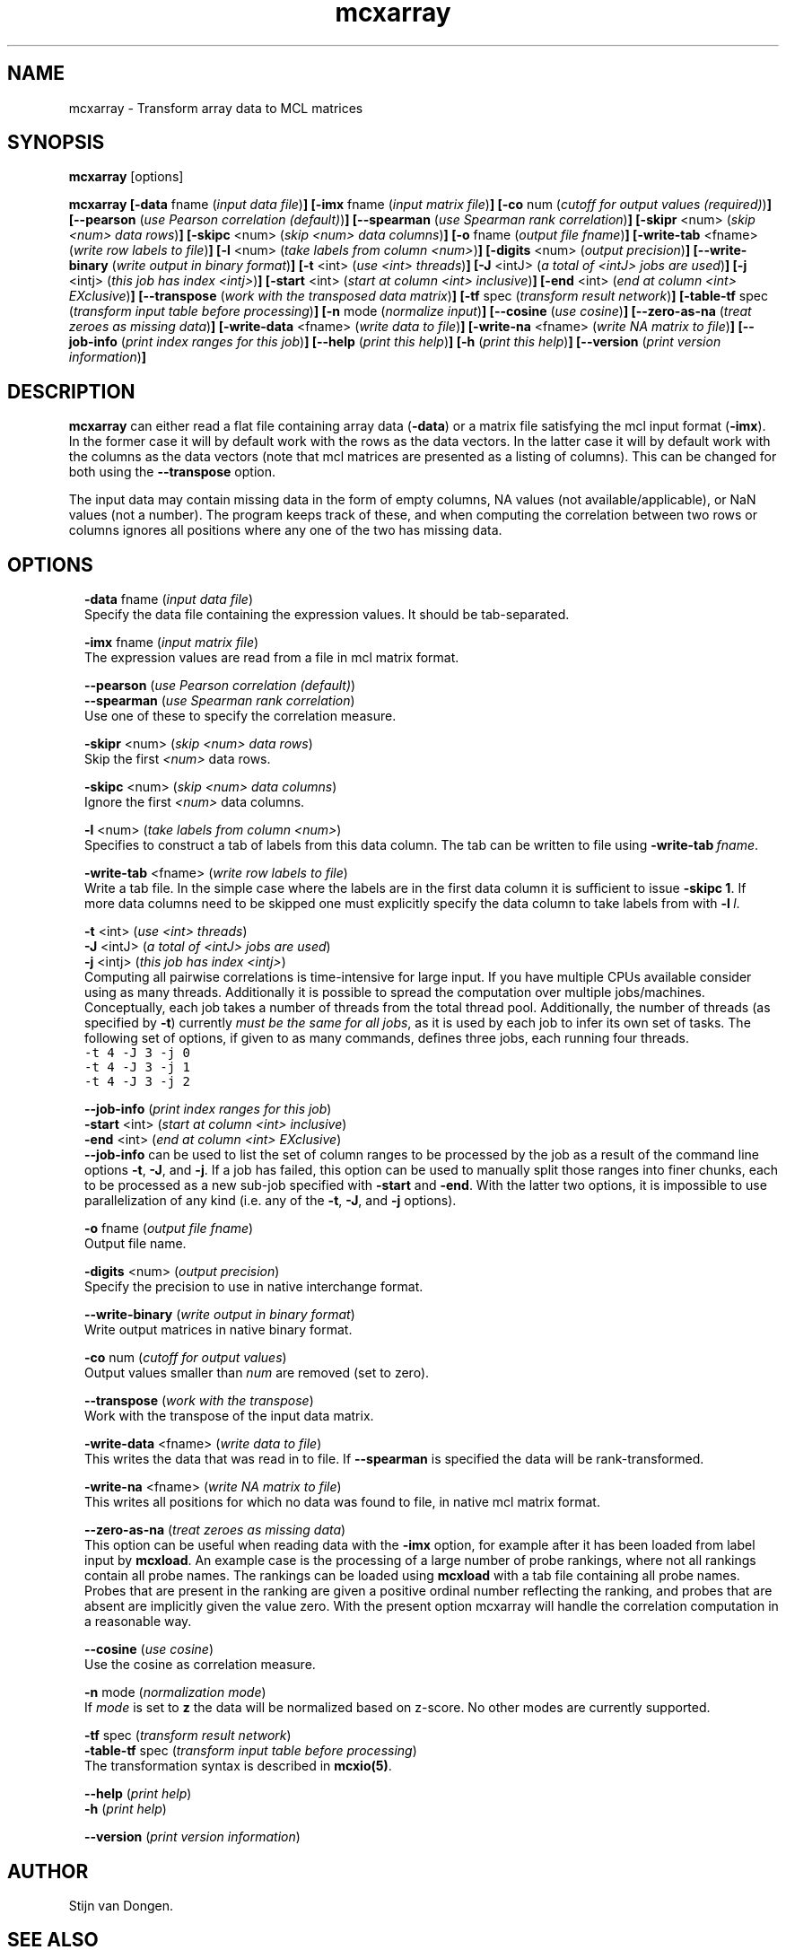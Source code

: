 .\" Copyright (c) 2010 Stijn van Dongen
.TH "mcxarray" 1 "28 May 2010" "mcxarray 1\&.008, 10-148" "USER COMMANDS "
.po 2m
.de ZI
.\" Zoem Indent/Itemize macro I.
.br
'in +\\$1
.nr xa 0
.nr xa -\\$1
.nr xb \\$1
.nr xb -\\w'\\$2'
\h'|\\n(xau'\\$2\h'\\n(xbu'\\
..
.de ZJ
.br
.\" Zoem Indent/Itemize macro II.
'in +\\$1
'in +\\$2
.nr xa 0
.nr xa -\\$2
.nr xa -\\w'\\$3'
.nr xb \\$2
\h'|\\n(xau'\\$3\h'\\n(xbu'\\
..
.if n .ll -2m
.am SH
.ie n .in 4m
.el .in 8m
..
.SH NAME
mcxarray \- Transform array data to MCL matrices
.SH SYNOPSIS

\fBmcxarray\fP [options]

\fBmcxarray\fP
\fB[-data\fP fname (\fIinput data file\fP)\fB]\fP
\fB[-imx\fP fname (\fIinput matrix file\fP)\fB]\fP
\fB[-co\fP num (\fIcutoff for output values (required)\fP)\fB]\fP
\fB[--pearson\fP (\fIuse Pearson correlation (default)\fP)\fB]\fP
\fB[--spearman\fP (\fIuse Spearman rank correlation\fP)\fB]\fP
\fB[-skipr\fP <num> (\fIskip <num> data rows\fP)\fB]\fP
\fB[-skipc\fP <num> (\fIskip <num> data columns\fP)\fB]\fP
\fB[-o\fP fname (\fIoutput file fname\fP)\fB]\fP
\fB[-write-tab\fP <fname> (\fIwrite row labels to file\fP)\fB]\fP
\fB[-l\fP <num> (\fItake labels from column <num>\fP)\fB]\fP
\fB[-digits\fP <num> (\fIoutput precision\fP)\fB]\fP
\fB[--write-binary\fP (\fIwrite output in binary format\fP)\fB]\fP
\fB[-t\fP <int> (\fIuse <int> threads\fP)\fB]\fP
\fB[-J\fP <intJ> (\fIa total of <intJ> jobs are used\fP)\fB]\fP
\fB[-j\fP <intj> (\fIthis job has index <intj>\fP)\fB]\fP
\fB[-start\fP <int> (\fIstart at column <int> inclusive\fP)\fB]\fP
\fB[-end\fP <int> (\fIend at column <int> EXclusive\fP)\fB]\fP
\fB[--transpose\fP (\fIwork with the transposed data matrix\fP)\fB]\fP
\fB[-tf\fP spec (\fItransform result network\fP)\fB]\fP
\fB[-table-tf\fP spec (\fItransform input table before processing\fP)\fB]\fP
\fB[-n\fP mode (\fInormalize input\fP)\fB]\fP
\fB[--cosine\fP (\fIuse cosine\fP)\fB]\fP
\fB[--zero-as-na\fP (\fItreat zeroes as missing data\fP)\fB]\fP
\fB[-write-data\fP <fname> (\fIwrite data to file\fP)\fB]\fP
\fB[-write-na\fP <fname> (\fIwrite NA matrix to file\fP)\fB]\fP
\fB[--job-info\fP (\fIprint index ranges for this job\fP)\fB]\fP
\fB[--help\fP (\fIprint this help\fP)\fB]\fP
\fB[-h\fP (\fIprint this help\fP)\fB]\fP
\fB[--version\fP (\fIprint version information\fP)\fB]\fP
.SH DESCRIPTION

\fBmcxarray\fP can either read a flat file containing array data (\fB-data\fP)
or a matrix file satisfying the mcl input format (\fB-imx\fP)\&. In the
former case it will by default work with the rows as the data vectors\&. In
the latter case it will by default work with the columns as the data
vectors (note that mcl matrices are presented as a listing of columns)\&.
This can be changed for both using the
\fB--transpose\fP option\&.

The input data may contain missing data in the form of empty columns,
NA values (not available/applicable), or NaN values (not a number)\&.
The program keeps track of these, and when computing the correlation
between two rows or columns ignores all positions where any one of
the two has missing data\&.
.SH OPTIONS

.ZI 2m "\fB-data\fP fname (\fIinput data file\fP)"
\&
.br
Specify the data file containing the expression values\&.
It should be tab-separated\&.
.in -2m

.ZI 2m "\fB-imx\fP fname (\fIinput matrix file\fP)"
\&
.br
The expression values are read from a file in mcl matrix format\&.
.in -2m

.ZI 2m "\fB--pearson\fP (\fIuse Pearson correlation (default)\fP)"
\&
'in -2m
.ZI 2m "\fB--spearman\fP (\fIuse Spearman rank correlation\fP)"
\&
'in -2m
'in +2m
\&
.br
Use one of these to specify the correlation measure\&.
.in -2m

.ZI 2m "\fB-skipr\fP <num> (\fIskip <num> data rows\fP)"
\&
.br
Skip the first \fI<num>\fP data rows\&.
.in -2m

.ZI 2m "\fB-skipc\fP <num> (\fIskip <num> data columns\fP)"
\&
.br
Ignore the first \fI<num>\fP data columns\&.
.in -2m

.ZI 2m "\fB-l\fP <num> (\fItake labels from column <num>\fP)"
\&
.br
Specifies to construct a tab of labels from this data column\&.
The tab can be written to file using \fB-write-tab\fP\ \&\fIfname\fP\&.
.in -2m

.ZI 2m "\fB-write-tab\fP <fname> (\fIwrite row labels to file\fP)"
\&
.br
Write a tab file\&. In the simple case where the labels are in the first
data column it is sufficient to issue \fB-skipc\fP\ \&\fB1\fP\&.
If more data columns need to be skipped one must explicitly specify
the data column to take labels from with \fB-l\fP\ \&\fIl\fP\&.
.in -2m

.ZI 2m "\fB-t\fP <int> (\fIuse <int> threads\fP)"
\&
'in -2m
.ZI 2m "\fB-J\fP <intJ> (\fIa total of <intJ> jobs are used\fP)"
\&
'in -2m
.ZI 2m "\fB-j\fP <intj> (\fIthis job has index <intj>\fP)"
\&
'in -2m
'in +2m
\&
.br
Computing all pairwise correlations is time-intensive for large input\&.
If you have multiple CPUs available consider using
as many threads\&. Additionally it is possible to
spread the computation over multiple jobs/machines\&.
Conceptually, each job takes a number of threads from
the total thread pool\&.
Additionally, the number of threads (as specified by \fB-t\fP)
currently \fImust be the same for all jobs\fP, as it is used
by each job to infer its own set of tasks\&.
The following set of options, if given to as many commands,
defines three jobs, each running four threads\&.

.di ZV
.in 0
.nf \fC
-t 4 -J 3 -j 0
-t 4 -J 3 -j 1
-t 4 -J 3 -j 2
.fi \fR
.in
.di
.ne \n(dnu
.nf \fC
.ZV
.fi \fR

.in -2m

.ZI 2m "\fB--job-info\fP (\fIprint index ranges for this job\fP)"
\&
'in -2m
.ZI 2m "\fB-start\fP <int> (\fIstart at column <int> inclusive\fP)"
\&
'in -2m
.ZI 2m "\fB-end\fP <int> (\fIend at column <int> EXclusive\fP)"
\&
'in -2m
'in +2m
\&
.br
\fB--job-info\fP can be used to list the set of column
ranges to be processed by the job as a result of the command
line options \fB-t\fP, \fB-J\fP, and \fB-j\fP\&.
If a job has failed, this option can be used to manually
split those ranges into finer chunks, each to be processed
as a new sub-job specified with \fB-start\fP and \fB-end\fP\&.
With the latter two options, it is impossible to use
parallelization of any kind
(i\&.e\&. any of the \fB-t\fP, \fB-J\fP, and \fB-j\fP options)\&.
.in -2m

.ZI 2m "\fB-o\fP fname (\fIoutput file fname\fP)"
\&
.br
Output file name\&.
.in -2m

.ZI 2m "\fB-digits\fP <num> (\fIoutput precision\fP)"
\&
.br
Specify the precision to use in native interchange format\&.
.in -2m

.ZI 2m "\fB--write-binary\fP (\fIwrite output in binary format\fP)"
\&
.br
Write output matrices in native binary format\&.
.in -2m

.ZI 2m "\fB-co\fP num (\fIcutoff for output values\fP)"
\&
'in -2m
'in +2m
\&
.br
Output values smaller than \fInum\fP are removed (set to zero)\&.
.in -2m

.ZI 2m "\fB--transpose\fP (\fIwork with the transpose\fP)"
\&
.br
Work with the transpose of the input data matrix\&.
.in -2m

.ZI 2m "\fB-write-data\fP <fname> (\fIwrite data to file\fP)"
\&
.br
This writes the data that was read in to file\&.
If \fB--spearman\fP is specified the data will
be rank-transformed\&.
.in -2m

.ZI 2m "\fB-write-na\fP <fname> (\fIwrite NA matrix to file\fP)"
\&
.br
This writes all positions for which no data was found
to file, in native mcl matrix format\&.
.in -2m

.ZI 2m "\fB--zero-as-na\fP (\fItreat zeroes as missing data\fP)"
\&
.br
This option can be useful when reading data with the \fB-imx\fP option,
for example after it has been loaded from label input by \fBmcxload\fP\&.
An example case is the processing of a large number of probe rankings,
where not all rankings contain all probe names\&. The rankings can be loaded
using \fBmcxload\fP with a tab file containing all probe names\&.
Probes that are present in the ranking are given a positive ordinal
number reflecting the ranking, and probes that are absent are implicitly
given the value zero\&. With the present option mcxarray will handle
the correlation computation in a reasonable way\&.
.in -2m

.ZI 2m "\fB--cosine\fP (\fIuse cosine\fP)"
\&
'in -2m
'in +2m
\&
.br
Use the cosine as correlation measure\&.
.in -2m

.ZI 2m "\fB-n\fP mode (\fInormalization mode\fP)"
\&
.br
If \fImode\fP is set to \fBz\fP the data will be normalized
based on z-score\&. No other modes are currently supported\&.
.in -2m

.ZI 2m "\fB-tf\fP spec (\fItransform result network\fP)"
\&
'in -2m
.ZI 2m "\fB-table-tf\fP spec (\fItransform input table before processing\fP)"
\&
'in -2m
'in +2m
\&
.br
The transformation syntax is described in \fBmcxio(5)\fP\&.
.in -2m

.ZI 2m "\fB--help\fP (\fIprint help\fP)"
\&
'in -2m
.ZI 2m "\fB-h\fP (\fIprint help\fP)"
\&
'in -2m
'in +2m
\&
.br
.in -2m

.ZI 2m "\fB--version\fP (\fIprint version information\fP)"
\&
.br
.in -2m
.SH AUTHOR

Stijn van Dongen\&.
.SH SEE ALSO

\fBmcl(1)\fP,
\fBmclfaq(7)\fP,
and \fBmclfamily(7)\fP for an overview of all the documentation
and the utilities in the mcl family\&.
